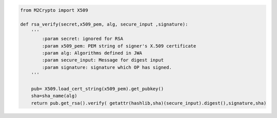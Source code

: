 .. code-block:: python

    from M2Crypto import X509

    def rsa_verify(secret,x509_pem, alg, secure_input ,signature):
        '''       
            :param secret: ignored for RSA
            :param x509_pem: PEM string of signer's X.509 certificate
            :param alg: Algorithms defined in JWA
            :param secure_input: Message for digest input
            :param signature: signature which OP has signed.
        '''
    
        pub= X509.load_cert_string(x509_pem).get_pubkey()
        sha=sha_name(alg)
        return pub.get_rsa().verify( getattr(hashlib,sha)(secure_input).digest(),signature,sha)


